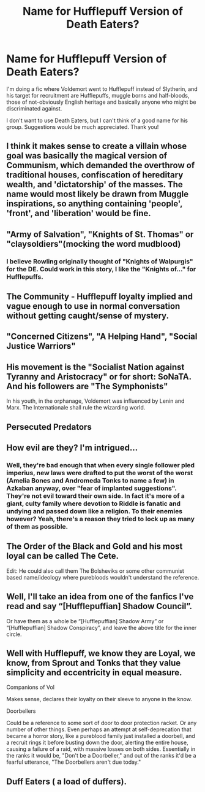 #+TITLE: Name for Hufflepuff Version of Death Eaters?

* Name for Hufflepuff Version of Death Eaters?
:PROPERTIES:
:Author: Waycreepedout
:Score: 5
:DateUnix: 1475015869.0
:DateShort: 2016-Sep-28
:FlairText: Misc
:END:
I'm doing a fic where Voldemort went to Hufflepuff instead of Slytherin, and his target for recruitment are Hufflepuffs, muggle borns and half-bloods, those of not-obviously English heritage and basically anyone who might be discriminated against.

I don't want to use Death Eaters, but I can't think of a good name for his group. Suggestions would be much appreciated. Thank you!


** I think it makes sense to create a villain whose goal was basically the magical version of Communism, which demanded the overthrow of traditional houses, confiscation of hereditary wealth, and 'dictatorship' of the masses. The name would most likely be drawn from Muggle inspirations, so anything containing 'people', 'front', and 'liberation' would be fine.
:PROPERTIES:
:Author: InquisitorCOC
:Score: 14
:DateUnix: 1475018849.0
:DateShort: 2016-Sep-28
:END:


** "Army of Salvation", "Knights of St. Thomas" or "claysoldiers"(mocking the word mudblood)
:PROPERTIES:
:Author: AM1520
:Score: 12
:DateUnix: 1475016425.0
:DateShort: 2016-Sep-28
:END:

*** I believe Rowling originally thought of "Knights of Walpurgis" for the DE. Could work in this story, I like the "Knights of..." for Hufflepuffs.
:PROPERTIES:
:Author: mikan28
:Score: 5
:DateUnix: 1475040043.0
:DateShort: 2016-Sep-28
:END:


** The Community - Hufflepuff loyalty implied and vague enough to use in normal conversation without getting caught/sense of mystery.
:PROPERTIES:
:Author: driftea
:Score: 6
:DateUnix: 1475031683.0
:DateShort: 2016-Sep-28
:END:


** "Concerned Citizens", "A Helping Hand", "Social Justice Warriors"
:PROPERTIES:
:Author: blue-footed_buffalo
:Score: 9
:DateUnix: 1475032553.0
:DateShort: 2016-Sep-28
:END:


** His movement is the "Socialist Nation against Tyranny and Aristocracy" or for short: SoNaTA. And his followers are "The Symphonists"

In his youth, in the orphanage, Voldemort was influenced by Lenin and Marx. The Internationale shall rule the wizarding world.
:PROPERTIES:
:Author: UndeadBBQ
:Score: 3
:DateUnix: 1475061227.0
:DateShort: 2016-Sep-28
:END:


** Persecuted Predators
:PROPERTIES:
:Author: Ch1pp
:Score: 1
:DateUnix: 1475025771.0
:DateShort: 2016-Sep-28
:END:


** How evil are they? I'm intrigued...
:PROPERTIES:
:Author: Runnergirl19
:Score: 1
:DateUnix: 1475035456.0
:DateShort: 2016-Sep-28
:END:

*** Well, they're bad enough that when every single follower pled imperius, new laws were drafted to put the worst of the worst (Amelia Bones and Andromeda Tonks to name a few) in Azkaban anyway, over "fear of implanted suggestions". They're not evil toward their own side. In fact it's more of a giant, culty family where devotion to Riddle is fanatic and undying and passed down like a religion. To their enemies however? Yeah, there's a reason they tried to lock up as many of them as possible.
:PROPERTIES:
:Author: Waycreepedout
:Score: 2
:DateUnix: 1475037058.0
:DateShort: 2016-Sep-28
:END:


** The Order of the Black and Gold and his most loyal can be called The Cete.

Edit: He could also call them The Bolsheviks or some other communist based name/ideology where purebloods wouldn't understand the reference.
:PROPERTIES:
:Score: 1
:DateUnix: 1475054638.0
:DateShort: 2016-Sep-28
:END:


** Well, I'll take an idea from one of the fanfics I've read and say “[Hufflepuffian] Shadow Council”.

Or have them as a whole be “[Hufflepuffian] Shadow Army” or “[Hufflepuffian] Shadow Conspiracy”, and leave the above title for the inner circle.
:PROPERTIES:
:Author: Kazeto
:Score: 1
:DateUnix: 1475069930.0
:DateShort: 2016-Sep-28
:END:


** Well with Hufflepuff, we know they are Loyal, we know, from Sprout and Tonks that they value simplicity and eccentricity in equal measure.

Companions of Vol

Makes sense, declares their loyalty on their sleeve to anyone in the know.

Doorbellers

Could be a reference to some sort of door to door protection racket. Or any number of other things. Even perhaps an attempt at self-deprecation that became a horror story, like a pureblood family just installed a doorbell, and a recruit rings it before busting down the door, alerting the entire house, causing a failure of a raid, with massive losses on both sides. Essentially in the ranks it would be, "Don't be a Doorbeller," and out of the ranks it'd be a fearful utterance, "The Doorbellers aren't due today."
:PROPERTIES:
:Author: SotVir
:Score: 1
:DateUnix: 1475201292.0
:DateShort: 2016-Sep-30
:END:


** Duff Eaters ( a load of duffers).
:PROPERTIES:
:Score: -1
:DateUnix: 1475019786.0
:DateShort: 2016-Sep-28
:END:
